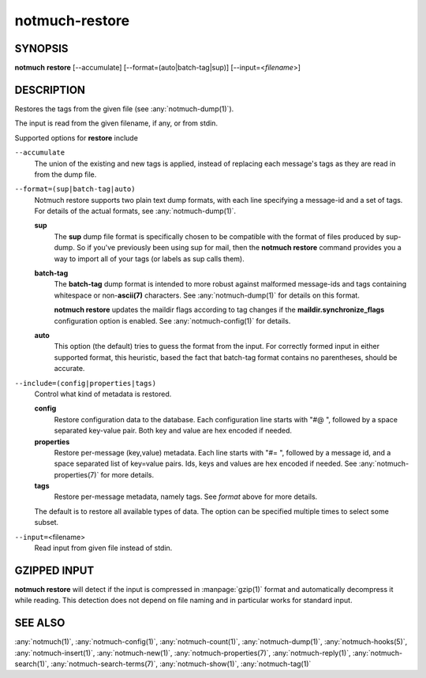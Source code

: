 .. _notmuch-restore(1):

===============
notmuch-restore
===============

SYNOPSIS
========

**notmuch** **restore** [--accumulate] [--format=(auto|batch-tag|sup)] [--input=<*filename*>]

DESCRIPTION
===========

Restores the tags from the given file (see :any:`notmuch-dump(1)`).

The input is read from the given filename, if any, or from stdin.

Supported options for **restore** include

``--accumulate``
    The union of the existing and new tags is applied, instead of
    replacing each message's tags as they are read in from the dump
    file.

``--format=(sup|batch-tag|auto)``
    Notmuch restore supports two plain text dump formats, with each
    line specifying a message-id and a set of tags. For details of the
    actual formats, see :any:`notmuch-dump(1)`.

    **sup**
        The **sup** dump file format is specifically chosen to be
        compatible with the format of files produced by sup-dump. So
        if you've previously been using sup for mail, then the
        **notmuch restore** command provides you a way to import all
        of your tags (or labels as sup calls them).

    **batch-tag**
        The **batch-tag** dump format is intended to more robust
        against malformed message-ids and tags containing whitespace
        or non-\ **ascii(7)** characters. See :any:`notmuch-dump(1)` for
        details on this format.

        **notmuch restore** updates the maildir flags according to tag
        changes if the **maildir.synchronize\_flags** configuration
        option is enabled. See :any:`notmuch-config(1)` for details.

    **auto**
        This option (the default) tries to guess the format from the
        input. For correctly formed input in either supported format,
        this heuristic, based the fact that batch-tag format contains
        no parentheses, should be accurate.

``--include=(config|properties|tags)``
    Control what kind of metadata is restored.

    **config**
        Restore configuration data to the database. Each configuration
        line starts with "#@ ", followed by a space separated
        key-value pair.  Both key and value are hex encoded if needed.

    **properties**
        Restore per-message (key,value) metadata.  Each line starts
        with "#= ", followed by a message id, and a space separated
        list of key=value pairs.  Ids, keys and values are hex encoded
        if needed.  See :any:`notmuch-properties(7)` for more details.

    **tags**
        Restore per-message metadata, namely tags. See *format* above
        for more details.

    The default is to restore all available types of data. The option
    can be specified multiple times to select some subset.

``--input=``\ <filename>
    Read input from given file instead of stdin.

GZIPPED INPUT
=============

\ **notmuch restore** will detect if the input is compressed in
:manpage:`gzip(1)` format and automatically decompress it while
reading. This detection does not depend on file naming and in
particular works for standard input.

SEE ALSO
========

:any:`notmuch(1)`,
:any:`notmuch-config(1)`,
:any:`notmuch-count(1)`,
:any:`notmuch-dump(1)`,
:any:`notmuch-hooks(5)`,
:any:`notmuch-insert(1)`,
:any:`notmuch-new(1)`,
:any:`notmuch-properties(7)`,
:any:`notmuch-reply(1)`,
:any:`notmuch-search(1)`,
:any:`notmuch-search-terms(7)`,
:any:`notmuch-show(1)`,
:any:`notmuch-tag(1)`
